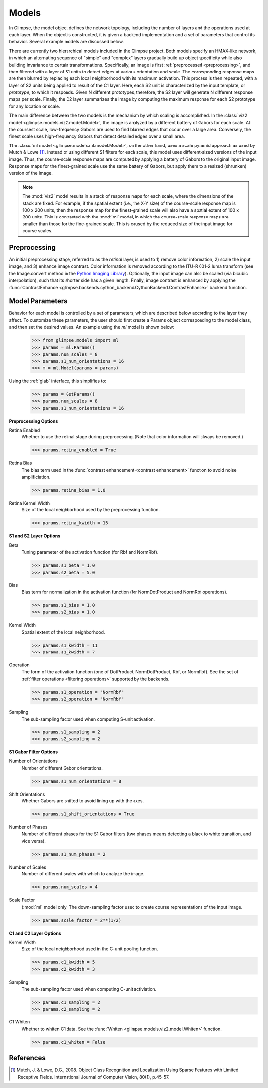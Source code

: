 .. _models:

######
Models
######

In Glimpse, the model object defines the network topology, including the
number of layers and the operations used at each layer. When the object is
constructed, it is given a backend implementation and a set of parameters
that control its behavior. Several example models are discussed below.

There are currently two hierarchical models included in the Glimpse project.
Both models specify an HMAX-like network, in which an alternating sequence
of "simple" and "complex" layers gradually build up object specificity while
also building invariance to certain transformations. Specifically, an image
is first :ref:`preprocessed <preprocessing>`, and then filtered with a
layer of S1 units to detect edges at various orientation and scale. The
corresponding response maps are then blurred by replacing each local
neighborhood with its maximum activation. This process is then repeated,
with a layer of S2 units being applied to result of the C1 layer. Here, each
S2 unit is characterized by the input template, or *prototype*, to which it
responds. Given N different prototypes, therefore, the S2 layer will
generate N different response maps per scale. Finally, the C2 layer
summarizes the image by computing the maximum response for each S2 prototype
for any location or scale.

The main difference between the two models is the mechanism by which scaling
is accomplished. In the :class:`viz2 model
<glimpse.models.viz2.model.Model>`, the image is analyzed by a different
battery of Gabors for each scale. At the coursest scale, low-frequency
Gabors are used to find blurred edges that occur over a large area.
Conversely, the finest scale uses high-frequency Gabors that detect detailed
edges over a small area.

The :class:`ml model <glimpse.models.ml.model.Model>`, on the other hand,
uses a scale pyramid approach as used by Mutch & Lowe [1]_. Instead of using
different S1 filters for each scale, this model uses different-sized
versions of the input image. Thus, the course-scale response maps are
computed by applying a battery of Gabors to the original input image.
Response maps for the finest-grained scale use the same battery of Gabors,
but apply them to a resized (shrunken) version of the image.

.. note::

   The :mod:`viz2` model results in a stack of response maps for each scale,
   where the dimensions of the stack are fixed. For example, if the spatial
   extent (i.e., the X-Y size) of the course-scale response map is 100 x 200
   units, then the response map for the finest-grained scale will also have
   a spatial extent of 100 x 200 units. This is contrasted with the
   :mod:`ml` model, in which the course-scale response maps are smaller than
   those for the fine-grained scale. This is caused by the reduced size of
   the input image for course scales.


.. _preprocessing:

Preprocessing
-------------

An initial preprocessing stage, referred to as the *retinal* layer, is used
to 1) remove color information, 2) scale the input image, and 3) enhance
image contrast. Color information is removed according to the ITU-R 601-2
luma transform (see the Image.convert method in the `Python Imaging
Library`_). Optionally, the input image can also be scaled (via bicubic
interpolation), such that its shorter side has a given length. Finally,
image contrast is enhanced by applying the :func:`ContrastEnhance
<glimpse.backends.cython_backend.CythonBackend.ContrastEnhance>` backend
function.

.. _Python Imaging Library: http://www.pythonware.com/library/pil/handbook/image.htm

Model Parameters
----------------

Behavior for each model is controlled by a set of parameters, which are
described below according to the layer they affect. To customize these
parameters, the user should first create a Params object corresponding to
the model class, and then set the desired values. An example using the `ml`
model is shown below:

   >>> from glimpse.models import ml
   >>> params = ml.Params()
   >>> params.num_scales = 8
   >>> params.s1_num_orientations = 16
   >>> m = ml.Model(params = params)

Using the :ref:`glab` interface, this simplifies to:

   >>> params = GetParams()
   >>> params.num_scales = 8
   >>> params.s1_num_orientations = 16

**Preprocessing Options**

Retina Enabled
   Whether to use the retinal stage during preprocessing. (Note that color
   information will always be removed.)

   >>> params.retina_enabled = True

Retina Bias
   The bias term used in the :func:`contrast enhancement <contrast enhancement>`
   function to avoid noise amplificiation.

   >>> params.retina_bias = 1.0

Retina Kernel Width
   Size of the local neighborhood used by the preprocessing function.

   >>> params.retina_kwidth = 15

**S1 and S2 Layer Options**

Beta
   Tuning parameter of the activation function (for Rbf and NormRbf).

   >>> params.s1_beta = 1.0
   >>> params.s2_beta = 5.0

Bias
   Bias term for normalization in the activation function (for NormDotProduct
   and NormRbf operations).

   >>> params.s1_bias = 1.0
   >>> params.s2_bias = 1.0

Kernel Width
   Spatial extent of the local neighborhood.

   >>> params.s1_kwidth = 11
   >>> params.s2_kwidth = 7

Operation
   The form of the activation function (one of DotProduct, NormDotProduct, Rbf,
   or NormRbf). See the set of :ref:`filter operations <filtering operations>`
   supported by the backends.

   >>> params.s1_operation = "NormRbf"
   >>> params.s2_operation = "NormRbf"

Sampling
   The sub-sampling factor used when computing S-unit activation.

   >>> params.s1_sampling = 2
   >>> params.s2_sampling = 2

**S1 Gabor Filter Options**

Number of Orientations
   Number of different Gabor orientations.

   >>> params.s1_num_orientations = 8

Shift Orientations
   Whether Gabors are shifted to avoid lining up with the axes.

   >>> params.s1_shift_orientations = True

Number of Phases
   Number of different phases for the S1 Gabor filters (two phases means
   detecting a black to white transition, and vice versa).

   >>> params.s1_num_phases = 2

Number of Scales
   Number of different scales with which to analyze the image.

   >>> params.num_scales = 4

Scale Factor
   (:mod:`ml` model only) The down-sampling factor used to create course
   representations of the input image.

   >>> params.scale_factor = 2**(1/2)

**C1 and C2 Layer Options**

Kernel Width
   Size of the local neighborhood used in the C-unit pooling function.

   >>> params.c1_kwidth = 5
   >>> params.c2_kwidth = 3

Sampling
   The sub-sampling factor used when computing C-unit activiation.

   >>> params.c1_sampling = 2
   >>> params.c2_sampling = 2

C1 Whiten
   Whether to whiten C1 data. See the :func:`Whiten
   <glimpse.models.viz2.model.Whiten>` function.

   >>> params.c1_whiten = False


References
----------

.. [1] ﻿Mutch, J. & Lowe, D.G., 2008. Object Class Recognition and Localization
   Using Sparse Features with Limited Receptive Fields. International Journal of
   Computer Vision, 80(1), p.45-57.
